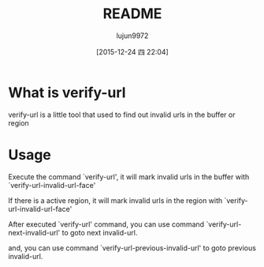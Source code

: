 #+TITLE: README
#+AUTHOR: lujun9972
#+CATEGORY: verify-url
#+DATE: [2015-12-24 四 22:04]
#+OPTIONS: ^:{}
* What is verify-url
verify-url is a little tool that used to find out invalid urls in the buffer or region
* Usage
Execute the command `verify-url', it will mark invalid urls in the buffer with `verify-url-invalid-url-face'

If there is a active region, it will mark invalid urls in the region with `verify-url-invalid-url-face'

After executed `verify-url' command, you can use command `verify-url-next-invalid-url' to goto next invalid-url.

and, you can use command `verify-url-previous-invalid-url' to goto previous invalid-url.
